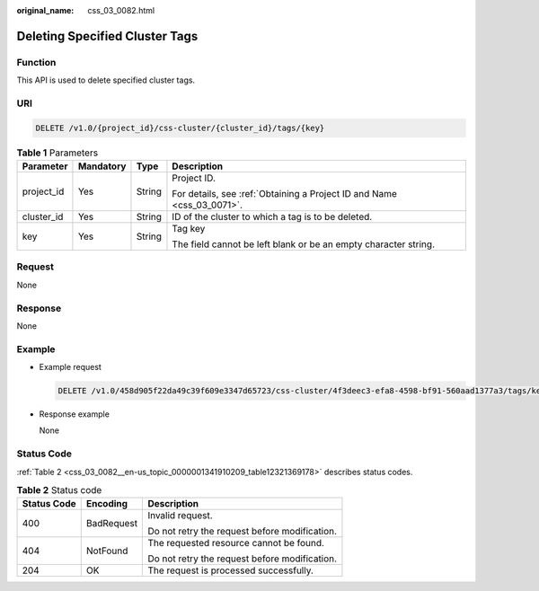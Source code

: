 :original_name: css_03_0082.html

.. _css_03_0082:

Deleting Specified Cluster Tags
===============================

Function
--------

This API is used to delete specified cluster tags.

URI
---

.. code-block:: text

   DELETE /v1.0/{project_id}/css-cluster/{cluster_id}/tags/{key}

.. table:: **Table 1** Parameters

   +-----------------+-----------------+-----------------+------------------------------------------------------------------------+
   | Parameter       | Mandatory       | Type            | Description                                                            |
   +=================+=================+=================+========================================================================+
   | project_id      | Yes             | String          | Project ID.                                                            |
   |                 |                 |                 |                                                                        |
   |                 |                 |                 | For details, see :ref:`Obtaining a Project ID and Name <css_03_0071>`. |
   +-----------------+-----------------+-----------------+------------------------------------------------------------------------+
   | cluster_id      | Yes             | String          | ID of the cluster to which a tag is to be deleted.                     |
   +-----------------+-----------------+-----------------+------------------------------------------------------------------------+
   | key             | Yes             | String          | Tag key                                                                |
   |                 |                 |                 |                                                                        |
   |                 |                 |                 | The field cannot be left blank or be an empty character string.        |
   +-----------------+-----------------+-----------------+------------------------------------------------------------------------+

Request
-------

None

Response
--------

None

Example
-------

-  Example request

   .. code-block:: text

      DELETE /v1.0/458d905f22da49c39f609e3347d65723/css-cluster/4f3deec3-efa8-4598-bf91-560aad1377a3/tags/key1

-  Response example

   None

Status Code
-----------

:ref:`Table 2 <css_03_0082__en-us_topic_0000001341910209_table12321369178>` describes status codes.

.. _css_03_0082__en-us_topic_0000001341910209_table12321369178:

.. table:: **Table 2** Status code

   +-----------------------+-----------------------+-----------------------------------------------+
   | Status Code           | Encoding              | Description                                   |
   +=======================+=======================+===============================================+
   | 400                   | BadRequest            | Invalid request.                              |
   |                       |                       |                                               |
   |                       |                       | Do not retry the request before modification. |
   +-----------------------+-----------------------+-----------------------------------------------+
   | 404                   | NotFound              | The requested resource cannot be found.       |
   |                       |                       |                                               |
   |                       |                       | Do not retry the request before modification. |
   +-----------------------+-----------------------+-----------------------------------------------+
   | 204                   | OK                    | The request is processed successfully.        |
   +-----------------------+-----------------------+-----------------------------------------------+
